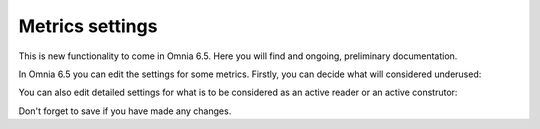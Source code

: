 Metrics settings
=================

This is new functionality to come in Omnia 6.5. Here you will find and ongoing, preliminary documentation.

In Omnia 6.5 you can edit the settings for some metrics. Firstly, you can decide what will considered underused:

.. image:: metrics-settings-underused.png

You can also edit detailed settings for what is to be considered as an active reader or an active construtor:

.. image:: metrics-settings-reader.png

Don't forget to save if you have made any changes.









